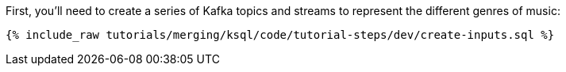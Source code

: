First, you'll need to create a series of Kafka topics and streams to represent the different genres of music:

+++++
<pre class="snippet"><code class="sql">{% include_raw tutorials/merging/ksql/code/tutorial-steps/dev/create-inputs.sql %}</code></pre>
+++++

